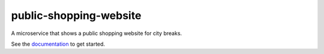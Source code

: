 public-shopping-website
=======================

A microservice that shows a public shopping website for city breaks. 

See the `documentation <https://github.com/city-breaks-on-openshift/documentation>`_ to get started.
